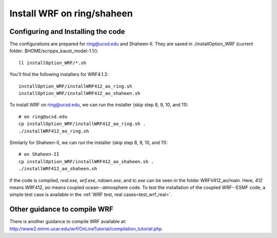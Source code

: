 .. _install_wrf_ring:

###########################
Install WRF on ring/shaheen
###########################


Configuring and Installing the code
-----------------------------------

The configurations are prepared for ring@ucsd.edu and Shaheen-II. They are saved in
./installOption_WRF (current folder: $HOME/scripps_kaust_model-1.1/)::

   ll installOption_WRF/*.sh

You'll find the following installers for WRF4.1.2::

   installOption_WRF/installWRF412_ao_ring.sh
   installOption_WRF/installWRF412_ao_shaheen.sh

To install WRF on ring@ucsd.edu, we can run the installer (skip step 8, 9, 10, and 11)::
  
    # on ring@ucsd.edu
    cp installOption_WRF/installWRF412_ao_ring.sh .
    ./installWRF412_ao_ring.sh

Similarly for Shaheen-II, we can run the installer (skip step 8, 9, 10, and 11)::

    # on Shaheen-II
    cp installOption_WRF/installWRF412_ao_shaheen.sh .
    ./installWRF412_ao_shaheen.sh

If the code is compiled, *real.exe*, *wrf.exe*, *ndown.exe*, and *tc.exe* can be seen in the folder
WRFV412_ao/main. Here, *412* means WRF412, *ao* means coupled ocean--atmosphere code. To test the
installation of the coupled WRF--ESMF code, a simple test case is available in the :ref:`WRF test,
real cases<test_wrf_real>`.

Other guidance to compile WRF
-----------------------------

There is another guidance to compile WRF available at:
http://www2.mmm.ucar.edu/wrf/OnLineTutorial/compilation_tutorial.php

